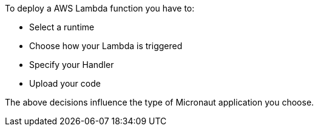 To deploy a AWS Lambda function you have to:

- Select a runtime
- Choose how your Lambda is triggered
- Specify your Handler
- Upload your code

The above decisions influence the type of Micronaut application you choose.